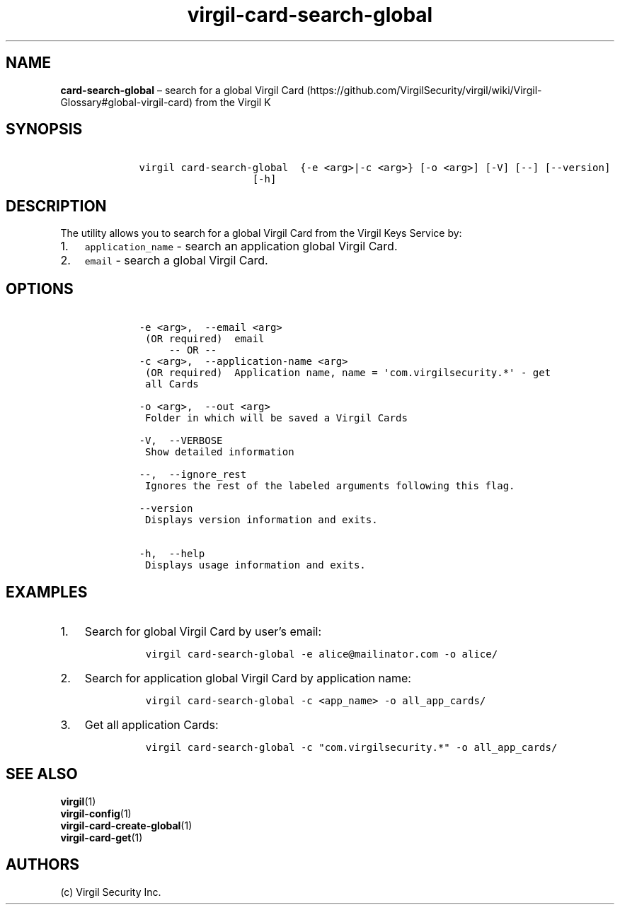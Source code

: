 .\" Automatically generated by Pandoc 1.16.0.2
.\"
.TH "virgil\-card\-search\-global" "1" "June 14, 2016" "Virgil Security CLI (2.0.0)" "Virgil"
.hy
.SH NAME
.PP
\f[B]card\-search\-global\f[] \[en] search for a global Virgil
Card (https://github.com/VirgilSecurity/virgil/wiki/Virgil-Glossary#global-virgil-card)
from the Virgil K
.SH SYNOPSIS
.IP
.nf
\f[C]
\ \ \ \ virgil\ card\-search\-global\ \ {\-e\ <arg>|\-c\ <arg>}\ [\-o\ <arg>]\ [\-V]\ [\-\-]\ [\-\-version]
\ \ \ \ \ \ \ \ \ \ \ \ \ \ \ \ \ \ \ \ \ \ \ [\-h]
\f[]
.fi
.SH DESCRIPTION
.PP
The utility allows you to search for a global Virgil Card from the
Virgil Keys Service by:
.IP "1." 3
\f[C]application_name\f[] \- search an application global Virgil Card.
.IP "2." 3
\f[C]email\f[] \- search a global Virgil Card.
.SH OPTIONS
.IP
.nf
\f[C]
\ \ \ \ \-e\ <arg>,\ \ \-\-email\ <arg>
\ \ \ \ \ (OR\ required)\ \ email
\ \ \ \ \ \ \ \ \ \-\-\ OR\ \-\-
\ \ \ \ \-c\ <arg>,\ \ \-\-application\-name\ <arg>
\ \ \ \ \ (OR\ required)\ \ Application\ name,\ name\ =\ \[aq]com.virgilsecurity.*\[aq]\ \-\ get
\ \ \ \ \ all\ Cards

\ \ \ \ \-o\ <arg>,\ \ \-\-out\ <arg>
\ \ \ \ \ Folder\ in\ which\ will\ be\ saved\ a\ Virgil\ Cards

\ \ \ \ \-V,\ \ \-\-VERBOSE
\ \ \ \ \ Show\ detailed\ information

\ \ \ \ \-\-,\ \ \-\-ignore_rest
\ \ \ \ \ Ignores\ the\ rest\ of\ the\ labeled\ arguments\ following\ this\ flag.

\ \ \ \ \-\-version
\ \ \ \ \ Displays\ version\ information\ and\ exits.

\ \ \ \ \-h,\ \ \-\-help
\ \ \ \ \ Displays\ usage\ information\ and\ exits.
\f[]
.fi
.SH EXAMPLES
.IP "1." 3
Search for global Virgil Card by user's email:
.RS 4
.IP
.nf
\f[C]
virgil\ card\-search\-global\ \-e\ alice\@mailinator.com\ \-o\ alice/
\f[]
.fi
.RE
.IP "2." 3
Search for application global Virgil Card by application name:
.RS 4
.IP
.nf
\f[C]
virgil\ card\-search\-global\ \-c\ <app_name>\ \-o\ all_app_cards/
\f[]
.fi
.RE
.IP "3." 3
Get all application Cards:
.RS 4
.IP
.nf
\f[C]
virgil\ card\-search\-global\ \-c\ "com.virgilsecurity.*"\ \-o\ all_app_cards/
\f[]
.fi
.RE
.SH SEE ALSO
.PP
\f[B]virgil\f[](1)
.PD 0
.P
.PD
\f[B]virgil\-config\f[](1)
.PD 0
.P
.PD
\f[B]virgil\-card\-create\-global\f[](1)
.PD 0
.P
.PD
\f[B]virgil\-card\-get\f[](1)
.SH AUTHORS
(c) Virgil Security Inc.
